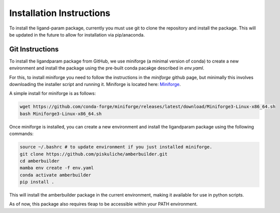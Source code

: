 Installation Instructions
=========================

To install the ligand-param package, currently you must use git to clone the repository and install the package. 
This will be updated in the future to allow for installation via pip/anaconda.

Git Instructions
----------------

To install the ligandparam package from GitHub, we use miniforge (a minimal version of conda) to create a new environment and install the package using
the pre-built conda pacakge described in `env.yaml`. 

For this, to install miniforge you need to follow the instructions in the `miniforge` github page, but minimally this involves
downloading the installer script and running it. Miniforge is located here: `Miniforge <https://github.com/conda-forge/miniforge?tab=readme-ov-file>`_.

A simple install for miniforge is as follows:

.. code-block:: bash

    wget https://github.com/conda-forge/miniforge/releases/latest/download/Miniforge3-Linux-x86_64.sh
    bash Miniforge3-Linux-x86_64.sh

Once miniforge is installed, you can create a new environment and install the ligandparam package using the following commands:

.. code-block:: bash

    source ~/.bashrc # to update environment if you just installed miniforge.
    git clone https://github.com/piskuliche/amberbuilder.git
    cd amberbuilder
    mamba env create -f env.yaml
    conda activate amberbuilder
    pip install .


This will install the amberbuilder package in the current environment, making it available for use in python scripts.

As of now, this package also requires tleap to be accessible within your PATH environment. 